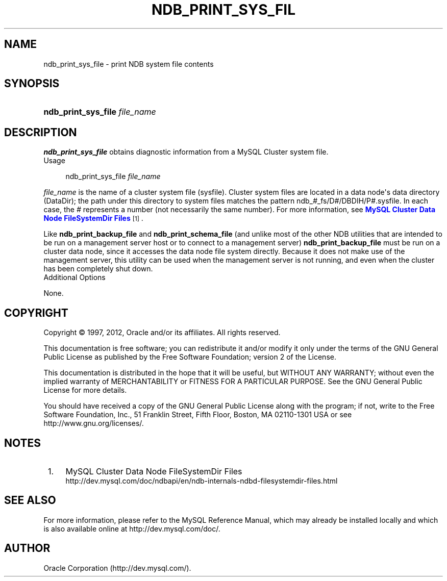 '\" t
.\"     Title: \fBndb_print_sys_file\fR
.\"    Author: [FIXME: author] [see http://docbook.sf.net/el/author]
.\" Generator: DocBook XSL Stylesheets v1.77.1 <http://docbook.sf.net/>
.\"      Date: 12/13/2012
.\"    Manual: MySQL Database System
.\"    Source: MySQL 5.1
.\"  Language: English
.\"
.TH "\FBNDB_PRINT_SYS_FIL" "1" "12/13/2012" "MySQL 5\&.1" "MySQL Database System"
.\" -----------------------------------------------------------------
.\" * Define some portability stuff
.\" -----------------------------------------------------------------
.\" ~~~~~~~~~~~~~~~~~~~~~~~~~~~~~~~~~~~~~~~~~~~~~~~~~~~~~~~~~~~~~~~~~
.\" http://bugs.debian.org/507673
.\" http://lists.gnu.org/archive/html/groff/2009-02/msg00013.html
.\" ~~~~~~~~~~~~~~~~~~~~~~~~~~~~~~~~~~~~~~~~~~~~~~~~~~~~~~~~~~~~~~~~~
.ie \n(.g .ds Aq \(aq
.el       .ds Aq '
.\" -----------------------------------------------------------------
.\" * set default formatting
.\" -----------------------------------------------------------------
.\" disable hyphenation
.nh
.\" disable justification (adjust text to left margin only)
.ad l
.\" -----------------------------------------------------------------
.\" * MAIN CONTENT STARTS HERE *
.\" -----------------------------------------------------------------
.\" ndb_print_sys_file
.SH "NAME"
ndb_print_sys_file \- print NDB system file contents
.SH "SYNOPSIS"
.HP \w'\fBndb_print_sys_file\ \fR\fB\fIfile_name\fR\fR\ 'u
\fBndb_print_sys_file \fR\fB\fIfile_name\fR\fR
.SH "DESCRIPTION"
.PP
\fBndb_print_sys_file\fR
obtains diagnostic information from a MySQL Cluster system file\&.
        Usage
.sp
.if n \{\
.RS 4
.\}
.nf
ndb_print_sys_file \fIfile_name\fR
.fi
.if n \{\
.RE
.\}
.PP
\fIfile_name\fR
is the name of a cluster system file (sysfile)\&. Cluster system files are located in a data node\*(Aqs data directory (DataDir); the path under this directory to system files matches the pattern
ndb_\fI#\fR_fs/D\fI#\fR/DBDIH/P\fI#\fR\&.sysfile\&. In each case, the
\fI#\fR
represents a number (not necessarily the same number)\&. For more information, see
\m[blue]\fBMySQL Cluster Data Node FileSystemDir Files\fR\m[]\&\s-2\u[1]\d\s+2\&.
.PP
Like
\fBndb_print_backup_file\fR
and
\fBndb_print_schema_file\fR
(and unlike most of the other
NDB
utilities that are intended to be run on a management server host or to connect to a management server)
\fBndb_print_backup_file\fR
must be run on a cluster data node, since it accesses the data node file system directly\&. Because it does not make use of the management server, this utility can be used when the management server is not running, and even when the cluster has been completely shut down\&.
        Additional Options
.PP
None\&.
.SH "COPYRIGHT"
.br
.PP
Copyright \(co 1997, 2012, Oracle and/or its affiliates. All rights reserved.
.PP
This documentation is free software; you can redistribute it and/or modify it only under the terms of the GNU General Public License as published by the Free Software Foundation; version 2 of the License.
.PP
This documentation is distributed in the hope that it will be useful, but WITHOUT ANY WARRANTY; without even the implied warranty of MERCHANTABILITY or FITNESS FOR A PARTICULAR PURPOSE. See the GNU General Public License for more details.
.PP
You should have received a copy of the GNU General Public License along with the program; if not, write to the Free Software Foundation, Inc., 51 Franklin Street, Fifth Floor, Boston, MA 02110-1301 USA or see http://www.gnu.org/licenses/.
.sp
.SH "NOTES"
.IP " 1." 4
MySQL Cluster Data Node FileSystemDir Files
.RS 4
\%http://dev.mysql.com/doc/ndbapi/en/ndb-internals-ndbd-filesystemdir-files.html
.RE
.SH "SEE ALSO"
For more information, please refer to the MySQL Reference Manual,
which may already be installed locally and which is also available
online at http://dev.mysql.com/doc/.
.SH AUTHOR
Oracle Corporation (http://dev.mysql.com/).
